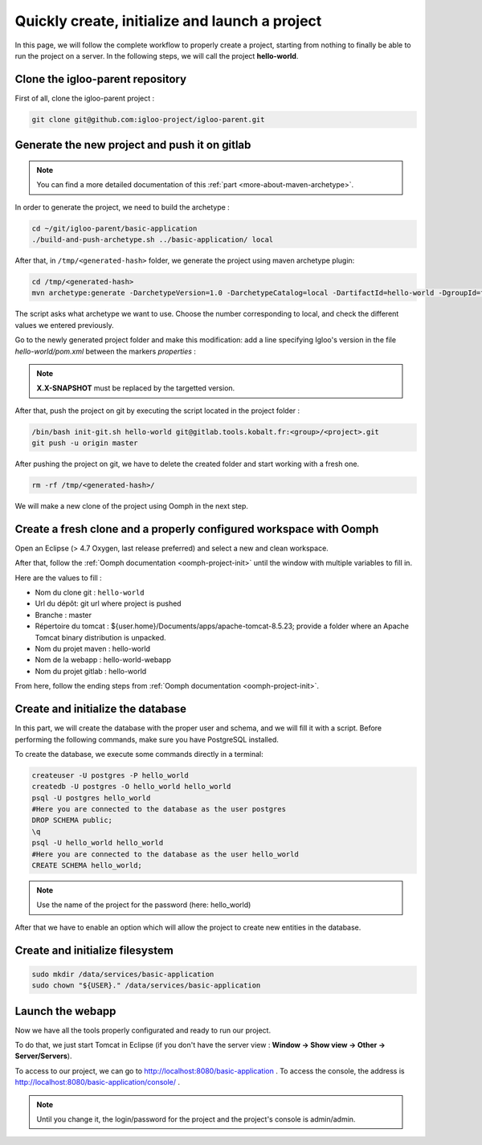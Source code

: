 .. _quick-initialization:

Quickly create, initialize and launch a project
===============================================

In this page, we will follow the complete workflow to properly create a project, starting from nothing
to finally be able to run the project on a server.
In the following steps, we will call the project **hello-world**.

Clone the igloo-parent repository
---------------------------------

First of all, clone the igloo-parent project :

.. code-block:: bash

  git clone git@github.com:igloo-project/igloo-parent.git


Generate the new project and push it on gitlab
----------------------------------------------

.. note:: You can find a more detailed documentation of this :ref:`part <more-about-maven-archetype>`.

In order to generate the project, we need to build the archetype :


.. code-block:: bash

  cd ~/git/igloo-parent/basic-application
  ./build-and-push-archetype.sh ../basic-application/ local

After that, in ``/tmp/<generated-hash>`` folder, we generate the project using maven archetype plugin:


.. code-block:: bash

  cd /tmp/<generated-hash>
  mvn archetype:generate -DarchetypeVersion=1.0 -DarchetypeCatalog=local -DartifactId=hello-world -DgroupId=fr.hello.world -Dversion=0.1-SNAPSHOT -Dpackage=fr.hello.world -DarchetypeApplicationNamePrefix="HelloWorld" -DarchetypeSpringAnnotationValuePrefix="helloWorld" -DarchetypeFullApplicationName="Customer - Hello World" -DarchetypeDatabasePrefix=hello_world -DarchetypeDataDirectory=hello-world


The script asks what archetype we want to use. Choose the number corresponding
to local, and check the different values we entered previously.

Go to the newly generated project folder and make this modification: add a line specifying Igloo's version in the
file `hello-world/pom.xml` between the markers `properties` :

.. code-block:: xml
  :emphasize-lines: 4

  <properties>
    <igloo.version>X.X-SNAPSHOT</igloo.version>
  </properties>

.. note:: **X.X-SNAPSHOT** must be replaced by the targetted version.

After that, push the project on git by executing the script located in the project folder :

.. code-block:: bash

  /bin/bash init-git.sh hello-world git@gitlab.tools.kobalt.fr:<group>/<project>.git
  git push -u origin master

After pushing the project on git, we have to delete the created folder and
start working with a fresh one.

.. code-block:: bash

  rm -rf /tmp/<generated-hash>/

We will make a new clone of the project using Oomph in the next step.


Create a fresh clone and a properly configured workspace with Oomph
-------------------------------------------------------------------

.. _Oomph page: install-oomph.html

Open an Eclipse (> 4.7 Oxygen, last release preferred) and select a new and clean workspace.

After that, follow the :ref:`Oomph documentation <oomph-project-init>` until the window with multiple variables to fill in.

Here are the values to fill :

* Nom du clone git : ``hello-world``
* Url du dépôt: git url where project is pushed
* Branche : master
* Répertoire du tomcat : ${user.home}/Documents/apps/apache-tomcat-8.5.23; provide a folder where
  an Apache Tomcat binary distribution is unpacked.
* Nom du projet maven : hello-world
* Nom de la webapp : hello-world-webapp
* Nom du projet gitlab : hello-world

From here, follow the ending steps from :ref:`Oomph documentation <oomph-project-init>`.

Create and initialize the database
----------------------------------

In this part, we will create the database with the proper user and schema, and we will fill it with a script.
Before performing the following commands, make sure you have PostgreSQL installed.

To create the database, we execute some commands directly in a terminal:

.. code-block:: bash

  createuser -U postgres -P hello_world
  createdb -U postgres -O hello_world hello_world
  psql -U postgres hello_world
  #Here you are connected to the database as the user postgres
  DROP SCHEMA public;
  \q
  psql -U hello_world hello_world
  #Here you are connected to the database as the user hello_world
  CREATE SCHEMA hello_world;

.. note:: Use the name of the project for the password (here: hello_world)

After that we have to enable an option which will allow the project to create new entities in the database.


Create and initialize filesystem
--------------------------------

.. code-block:: bash

   sudo mkdir /data/services/basic-application
   sudo chown "${USER}." /data/services/basic-application


Launch the webapp
-----------------

Now we have all the tools properly configurated and ready to run our project.

To do that, we just start Tomcat in Eclipse (if you don't have the server view : **Window -> Show view -> Other -> Server/Servers**).

To access to our project, we can go to http://localhost:8080/basic-application .
To access the console, the address is http://localhost:8080/basic-application/console/ .

.. note:: Until you change it, the login/password for the project and the project's console is admin/admin.
